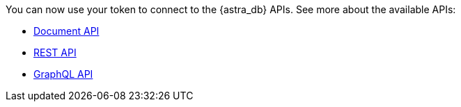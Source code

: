 You can now use your token to connect to the {astra_db} APIs. See more about the available APIs:

* xref:ROOT:dev-with-doc-api.adoc[Document API]
* xref:ROOT:dev-with-rest-api.adoc[REST API]
* xref:ROOT:dev-with-graphql-api.adoc[GraphQL API]
